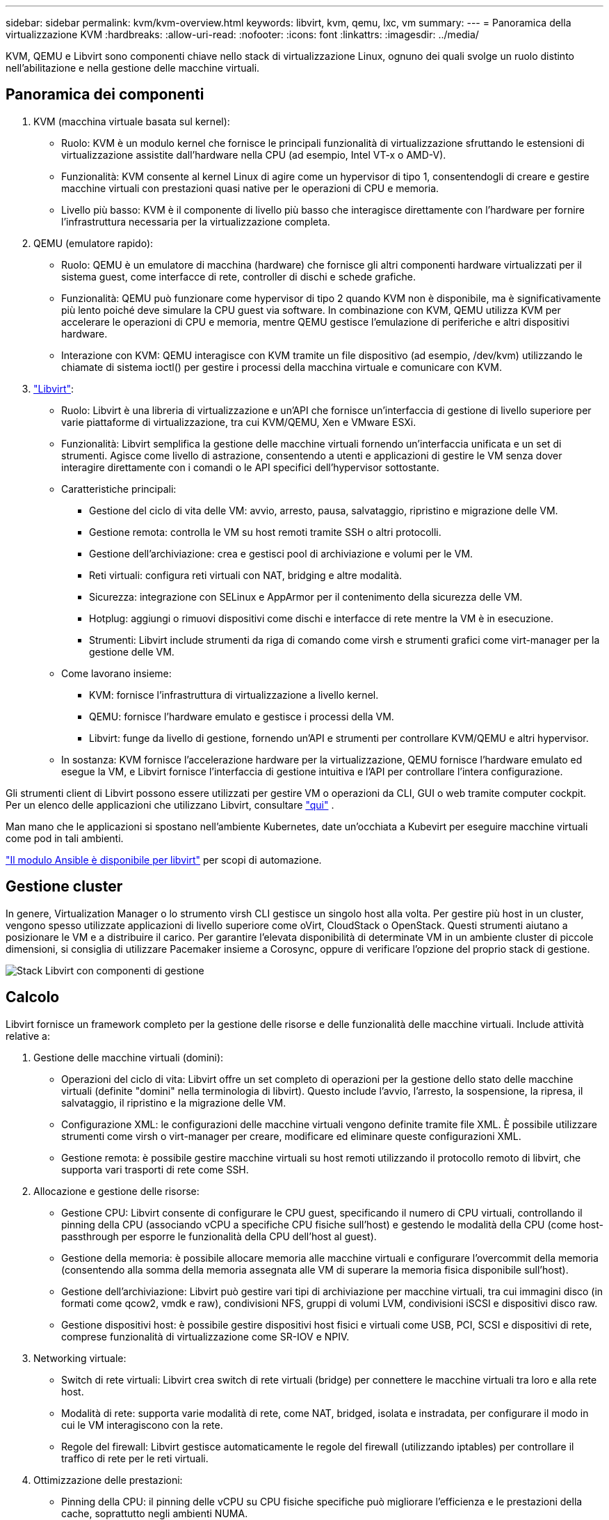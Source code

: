 ---
sidebar: sidebar 
permalink: kvm/kvm-overview.html 
keywords: libvirt, kvm, qemu, lxc, vm 
summary:  
---
= Panoramica della virtualizzazione KVM
:hardbreaks:
:allow-uri-read: 
:nofooter: 
:icons: font
:linkattrs: 
:imagesdir: ../media/


[role="lead"]
KVM, QEMU e Libvirt sono componenti chiave nello stack di virtualizzazione Linux, ognuno dei quali svolge un ruolo distinto nell'abilitazione e nella gestione delle macchine virtuali.



== Panoramica dei componenti

. KVM (macchina virtuale basata sul kernel):
+
** Ruolo: KVM è un modulo kernel che fornisce le principali funzionalità di virtualizzazione sfruttando le estensioni di virtualizzazione assistite dall'hardware nella CPU (ad esempio, Intel VT-x o AMD-V).
** Funzionalità: KVM consente al kernel Linux di agire come un hypervisor di tipo 1, consentendogli di creare e gestire macchine virtuali con prestazioni quasi native per le operazioni di CPU e memoria.
** Livello più basso: KVM è il componente di livello più basso che interagisce direttamente con l'hardware per fornire l'infrastruttura necessaria per la virtualizzazione completa.


. QEMU (emulatore rapido):
+
** Ruolo: QEMU è un emulatore di macchina (hardware) che fornisce gli altri componenti hardware virtualizzati per il sistema guest, come interfacce di rete, controller di dischi e schede grafiche.
** Funzionalità: QEMU può funzionare come hypervisor di tipo 2 quando KVM non è disponibile, ma è significativamente più lento poiché deve simulare la CPU guest via software. In combinazione con KVM, QEMU utilizza KVM per accelerare le operazioni di CPU e memoria, mentre QEMU gestisce l'emulazione di periferiche e altri dispositivi hardware.
** Interazione con KVM: QEMU interagisce con KVM tramite un file dispositivo (ad esempio, /dev/kvm) utilizzando le chiamate di sistema ioctl() per gestire i processi della macchina virtuale e comunicare con KVM.


. https://wiki.libvirt.org/FAQ.html["Libvirt"]:
+
** Ruolo: Libvirt è una libreria di virtualizzazione e un'API che fornisce un'interfaccia di gestione di livello superiore per varie piattaforme di virtualizzazione, tra cui KVM/QEMU, Xen e VMware ESXi.
** Funzionalità: Libvirt semplifica la gestione delle macchine virtuali fornendo un'interfaccia unificata e un set di strumenti. Agisce come livello di astrazione, consentendo a utenti e applicazioni di gestire le VM senza dover interagire direttamente con i comandi o le API specifici dell'hypervisor sottostante.
** Caratteristiche principali:
+
*** Gestione del ciclo di vita delle VM: avvio, arresto, pausa, salvataggio, ripristino e migrazione delle VM.
*** Gestione remota: controlla le VM su host remoti tramite SSH o altri protocolli.
*** Gestione dell'archiviazione: crea e gestisci pool di archiviazione e volumi per le VM.
*** Reti virtuali: configura reti virtuali con NAT, bridging e altre modalità.
*** Sicurezza: integrazione con SELinux e AppArmor per il contenimento della sicurezza delle VM.
*** Hotplug: aggiungi o rimuovi dispositivi come dischi e interfacce di rete mentre la VM è in esecuzione.
*** Strumenti: Libvirt include strumenti da riga di comando come virsh e strumenti grafici come virt-manager per la gestione delle VM.


** Come lavorano insieme:
+
*** KVM: fornisce l'infrastruttura di virtualizzazione a livello kernel.
*** QEMU: fornisce l'hardware emulato e gestisce i processi della VM.
*** Libvirt: funge da livello di gestione, fornendo un'API e strumenti per controllare KVM/QEMU e altri hypervisor.


** In sostanza: KVM fornisce l'accelerazione hardware per la virtualizzazione, QEMU fornisce l'hardware emulato ed esegue la VM, e Libvirt fornisce l'interfaccia di gestione intuitiva e l'API per controllare l'intera configurazione.




Gli strumenti client di Libvirt possono essere utilizzati per gestire VM o operazioni da CLI, GUI o web tramite computer cockpit. Per un elenco delle applicazioni che utilizzano Libvirt, consultare  https://libvirt.org/apps.html["qui"] .

Man mano che le applicazioni si spostano nell'ambiente Kubernetes, date un'occhiata a Kubevirt per eseguire macchine virtuali come pod in tali ambienti.

https://galaxy.ansible.com/ui/repo/published/community/libvirt/["Il modulo Ansible è disponibile per libvirt"] per scopi di automazione.



== Gestione cluster

In genere, Virtualization Manager o lo strumento virsh CLI gestisce un singolo host alla volta. Per gestire più host in un cluster, vengono spesso utilizzate applicazioni di livello superiore come oVirt, CloudStack o OpenStack. Questi strumenti aiutano a posizionare le VM e a distribuire il carico. Per garantire l'elevata disponibilità di determinate VM in un ambiente cluster di piccole dimensioni, si consiglia di utilizzare Pacemaker insieme a Corosync, oppure di verificare l'opzione del proprio stack di gestione.

image:kvm-overview-image01.png["Stack Libvirt con componenti di gestione"]



== Calcolo

Libvirt fornisce un framework completo per la gestione delle risorse e delle funzionalità delle macchine virtuali. Include attività relative a:

. Gestione delle macchine virtuali (domini):
+
** Operazioni del ciclo di vita: Libvirt offre un set completo di operazioni per la gestione dello stato delle macchine virtuali (definite "domini" nella terminologia di libvirt). Questo include l'avvio, l'arresto, la sospensione, la ripresa, il salvataggio, il ripristino e la migrazione delle VM.
** Configurazione XML: le configurazioni delle macchine virtuali vengono definite tramite file XML. È possibile utilizzare strumenti come virsh o virt-manager per creare, modificare ed eliminare queste configurazioni XML.
** Gestione remota: è possibile gestire macchine virtuali su host remoti utilizzando il protocollo remoto di libvirt, che supporta vari trasporti di rete come SSH.


. Allocazione e gestione delle risorse:
+
** Gestione CPU: Libvirt consente di configurare le CPU guest, specificando il numero di CPU virtuali, controllando il pinning della CPU (associando vCPU a specifiche CPU fisiche sull'host) e gestendo le modalità della CPU (come host-passthrough per esporre le funzionalità della CPU dell'host al guest).
** Gestione della memoria: è possibile allocare memoria alle macchine virtuali e configurare l'overcommit della memoria (consentendo alla somma della memoria assegnata alle VM di superare la memoria fisica disponibile sull'host).
** Gestione dell'archiviazione: Libvirt può gestire vari tipi di archiviazione per macchine virtuali, tra cui immagini disco (in formati come qcow2, vmdk e raw), condivisioni NFS, gruppi di volumi LVM, condivisioni iSCSI e dispositivi disco raw.
** Gestione dispositivi host: è possibile gestire dispositivi host fisici e virtuali come USB, PCI, SCSI e dispositivi di rete, comprese funzionalità di virtualizzazione come SR-IOV e NPIV.


. Networking virtuale:
+
** Switch di rete virtuali: Libvirt crea switch di rete virtuali (bridge) per connettere le macchine virtuali tra loro e alla rete host.
** Modalità di rete: supporta varie modalità di rete, come NAT, bridged, isolata e instradata, per configurare il modo in cui le VM interagiscono con la rete.
** Regole del firewall: Libvirt gestisce automaticamente le regole del firewall (utilizzando iptables) per controllare il traffico di rete per le reti virtuali.


. Ottimizzazione delle prestazioni:
+
** Pinning della CPU: il pinning delle vCPU su CPU fisiche specifiche può migliorare l'efficienza e le prestazioni della cache, soprattutto negli ambienti NUMA.
** Ottimizzazione NUMA: è possibile ottimizzare le prestazioni sui sistemi NUMA limitando le dimensioni del guest alla quantità di risorse su un singolo nodo NUMA e collegando vCPU e memoria allo stesso socket fisico connesso all'adattatore I/O.
** Hugepages: l'utilizzo di hugepages può migliorare le prestazioni riducendo il sovraccarico associato alla gestione di pagine con memoria ridotta.


. Integrazione con altri strumenti:
+
** virsh: l'interfaccia della riga di comando per interagire con libvirt.
** virt-manager: uno strumento grafico per la gestione di macchine virtuali e risorse libvirt.
** OpenStack: Libvirt è un driver di virtualizzazione comunemente utilizzato in OpenStack.
** Strumenti di terze parti: molti altri strumenti e applicazioni sfruttano l'API di libvirt per gestire macchine virtuali, tra cui piattaforme di gestione cloud e soluzioni di backup.




L'hypervisor KVM consente di sovraccaricare CPU e memoria, poiché in genere le VM guest sono sottoutilizzate. Tuttavia, è necessario monitorarlo e bilanciarlo per migliorare le prestazioni.

I metadati della VM sono memorizzati come XML in /etc/libvirt/qemu. La VM può essere creata utilizzando virt-install o virsh cli. È possibile utilizzare Virt-Manager se si preferisce un'interfaccia utente più intuitiva o utilizzare lo stack di gestione superiore.

In sintesi, libvirt fornisce un livello di gestione completo per gli aspetti di elaborazione della virtualizzazione, consentendo di controllare i cicli di vita delle macchine virtuali, allocare risorse, configurare la rete, ottimizzare le prestazioni e integrarsi con altri strumenti e piattaforme.



== Storage

Il provisioning dei dischi della VM può essere eseguito dinamicamente sullo storage pool oppure può essere pre-provisionato per la VM dall'amministratore dello storage. Libvirt supporta vari tipi di pool. Ecco l'elenco dei tipi di pool applicabili insieme ai protocolli di storage supportati. La scelta più comune è dir. Seguono netfs e logical. iscsi e iscsi-direct utilizzano un singolo target e non offrono tolleranza agli errori. mpath fornisce percorsi multipli, ma non allocati dinamicamente. Viene utilizzato più come mappatura raw dei dispositivi in vSphere. Per i protocolli file (NFS/SMB/CIFS), è possibile specificare le opzioni di montaggio in  https://docs.redhat.com/en/documentation/red_hat_enterprise_linux/10/html/managing_file_systems/mounting-file-systems-on-demand#the-autofs-service["automontatore"] oppure viene utilizzato il tipo fstab e dir pool. In caso di protocolli a blocchi (iSCSI, FC, NVMe-oF), viene utilizzato un file system condiviso come ocfs2 o gfs2.

[cols="20% 10% 10% 10% 10% 10% 10% 10%"]
|===
| Protocollo di archiviazione | direttore | fs | netfs | logico | disco | iscsi | iscsi-diretto | mpath 


| SMB/CIFS | Sì | No | Sì | No | No | No | No | No 


| NFS | Sì | No | Sì | No | No | No | No | No 


| ISCSI | Sì | Sì | No | Sì | Sì | Sì | Sì | Sì 


| FC | Sì | Sì | No | Sì | Sì | No | No | Sì 


| NVMe-of | Sì | Sì | No | Sì | Sì | No | No | No^1^ 
|===
*Note:* 1 - Potrebbe essere necessaria una configurazione aggiuntiva.

In base al protocollo di archiviazione utilizzato, è necessario che sull'host siano disponibili pacchetti aggiuntivi. Ecco un elenco di esempio.

[cols="40% 20% 20% 20%"]
|===
| Protocollo di archiviazione | Fedora | Debian | Pac-Man 


| SMB/CIFS | samba-client/cifs-utils | smbclient/cifs-utils | smbclient/cifs-utils 


| NFS | nfs-utils | nfs-comune | nfs-utils 


| ISCSI | iscsi-initiator-utils, device-mapper-multipath, ocfs2-tools/gfs2-utils | open-iscsi, strumenti multipath, strumenti ocfs2/utility gfs2 | open-iscsi, strumenti multipath, strumenti ocfs2/utility gfs2 


| FC | sysfsutils, mappatore di dispositivi multipath, strumenti ocfs2/utils gfs2 | sysfsutils, strumenti multipath, strumenti ocfs2/utilità gfs2 | sysfsutils, strumenti multipath, strumenti ocfs2/utilità gfs2 


| NVMe-of | nvme-cli,ocfs2-tools/gfs2-utils | nvme-cli,ocfs2-tools/gfs2-utils | nvme-cli,ocfs2-tools/gfs2-utils 
|===
I dettagli del pool di archiviazione sono memorizzati nel file XML in /etc/libvirt/storage.

Per importare i dati della VM da un ambiente vSphere, consultare  https://docs.netapp.com/us-en/netapp-solutions/vm-migrate/shift-toolkit-overview.html["Kit di strumenti per il cambio"] .



== Rete

Libvirt offre solide funzionalità di rete virtuale per la gestione di macchine virtuali e container. Questo obiettivo viene raggiunto attraverso il concetto di switch o bridge di rete virtuale.

Concetti fondamentali: * Switch di rete virtuale (bridge): agisce come uno switch di rete software sul server host. Le macchine virtuali si connettono a questo switch e il traffico fluisce attraverso di esso. * Dispositivi TAP: si tratta di dispositivi di rete speciali che funzionano come "cavi virtuali" che collegano l'interfaccia di rete della macchina virtuale al bridge libvirt.

* Modalità di rete: Libvirt supporta varie configurazioni di rete per soddisfare diverse esigenze:
+
** NAT (Network Address Translation): questa è la modalità predefinita. Le VM connesse a una rete NAT possono accedere alla rete esterna utilizzando l'indirizzo IP dell'host, ma gli host esterni non possono avviare direttamente connessioni alle VM.
** Bridged: in questa modalità, la rete virtuale è connessa direttamente allo stesso segmento di rete dell'host. Questo consente alle VM di apparire come se fossero connesse direttamente alla rete fisica.
** Isolato: le VM su una rete isolata possono comunicare tra loro e con l'host, ma non possono raggiungere nulla al di fuori dell'host. Questo è utile per test o ambienti sicuri.
** Instradato: il traffico dalla rete virtuale viene instradato verso la rete fisica senza NAT. Ciò richiede una corretta configurazione del routing sulla rete dell'host.
** Aperto: simile alla modalità Routed, ma senza regole firewall applicate automaticamente da libvirt. Questo presuppone che il traffico di rete sia gestito da altri sistemi.


* DHCP e DNS: Libvirt può gestire i servizi DHCP per le sue reti virtuali utilizzando dnsmasq, consentendogli di assegnare indirizzi IP alle VM e di gestire la risoluzione DNS all'interno della rete virtuale.
* Regole del firewall: Libvirt imposta automaticamente le regole di iptables per controllare il flusso del traffico per le reti virtuali, in particolare in modalità NAT.


Gestione delle reti Libvirt:

* virsh: lo strumento da riga di comando virsh fornisce un set completo di comandi per la gestione delle reti virtuali, tra cui l'elencazione, l'avvio, l'arresto, la definizione e l'annullamento della definizione delle reti.
* Virtual Machine Manager (virt-manager): questo strumento grafico semplifica la creazione e la gestione di reti virtuali grazie a un'interfaccia utente intuitiva.
* Configurazione XML: Libvirt utilizza file XML per definire la configurazione delle reti virtuali. È possibile modificare questi file XML direttamente o utilizzare strumenti come virsh net-edit per modificare le configurazioni di rete.


Casi d'uso comuni:

* NAT: connettività semplice e di base per VM su un host con una singola interfaccia di rete.
* Bridged: integrazione perfetta delle VM in una rete esistente.
* Isolato: creazione di ambienti sicuri o di test in cui l'accesso esterno alle VM è limitato.
* Instradato: scenari più avanzati in cui è richiesto un routing specifico.
* Open vSwitch (OVS): per distribuzioni complesse e su larga scala che richiedono gestione e automazione di rete avanzate.


Sfruttando queste funzionalità, libvirt fornisce un framework flessibile e potente per la gestione della rete di macchine virtuali negli ambienti Linux.



== Monitoraggio

NetApp Data Infrastructure Insights (in precedenza Cloud Insights) è una piattaforma di monitoraggio e analisi delle infrastrutture basata su cloud che fornisce una visibilità completa della tua infrastruttura IT, comprese le macchine virtuali.

Sebbene Data Infrastructure Insights sia noto per la sua particolare attenzione al monitoraggio degli ambienti di storage NetApp e VMware, offre anche funzionalità per il monitoraggio di altri tipi di infrastrutture e carichi di lavoro.

Ecco come è possibile monitorare potenzialmente le macchine virtuali basate su Libvirt con NetApp Data Infrastructure Insights:

. Raccoglitori di dati:
+
** Data Infrastructure Insights funziona tramite il software Acquisition Unit, che utilizza vari collettori di dati per raccogliere dati dalla tua infrastruttura.
** Data Infrastructure Insights dispone di collettori per infrastrutture e carichi di lavoro eterogenei, incluso Kubernetes. Sono inoltre disponibili un collettore Telegraf aperto e API aperte per una facile integrazione con altri sistemi.


. Possibile integrazione con Libvirt:
+
** Raccolta dati personalizzata: potresti utilizzare il collector aperto Telegraf o l'API Data Infrastructure Insights per raccogliere dati dai tuoi sistemi basati su Libvirt. Dovresti scrivere o configurare il collector per raccogliere metriche da Libvirt utilizzando la sua API (ad esempio, tramite i comandi virsh o accedendo alle metriche interne di Libvirt).


. Vantaggi del monitoraggio di Libvirt con Data Infrastructure Insights:
+
** Visibilità unificata: ottieni una visione unica del tuo ambiente virtualizzato, inclusi sia lo storage NetApp sia le VM basate su Libvirt.
** Monitoraggio delle prestazioni: identifica i colli di bottiglia delle prestazioni e i vincoli delle risorse, siano essi interni alle VM o correlati all'infrastruttura sottostante che le supporta.
** Ottimizzazione delle risorse: analizza i profili dei carichi di lavoro per dimensionare correttamente le VM, recuperare le risorse inutilizzate e ottimizzare l'utilizzo delle risorse nell'intero ambiente.
** Risoluzione dei problemi: identifica e risolvi rapidamente i problemi correlando le metriche delle prestazioni delle VM con le metriche di archiviazione back-end per una visibilità end-to-end.
** Analisi predittiva: utilizza l'apprendimento automatico per ottenere informazioni intelligenti e identificare in modo proattivo potenziali problemi prima che influiscano sulle prestazioni.




In sintesi, sebbene Data Infrastructure Insights offra un solido supporto per VMware, è possibile integrarlo con la virtualizzazione basata su Libvirt utilizzando data collector personalizzati o sfruttando le sue API aperte. Ciò garantirebbe visibilità unificata, un monitoraggio avanzato delle prestazioni e funzionalità di ottimizzazione delle risorse per l'ambiente Libvirt all'interno della piattaforma Data Infrastructure Insights.



== Protezione dei dati

La protezione dei dati per le macchine virtuali basate su Libvirt con NetApp ONTAP può essere ottenuta attraverso diversi metodi, spesso sfruttando le funzionalità di protezione dei dati integrate in ONTAP. Ecco una panoramica delle strategie più comuni:

. Utilizzo delle funzionalità native di protezione dei dati di ONTAP:
+
** Snapshot: la tecnologia principale di protezione dei dati di ONTAP sono gli Snapshot. Si tratta di copie rapide e puntuali dei volumi di dati che richiedono uno spazio su disco minimo e comportano un overhead di prestazioni trascurabile. È possibile utilizzare gli Snapshot per creare backup frequenti dei dischi delle VM Libvirt (presupponendo che siano archiviati su volumi ONTAP).
** SnapMirror: SnapMirror viene utilizzato per replicare in modo asincrono le copie Snapshot da un sistema di storage ONTAP a un altro. Ciò consente di creare copie di disaster recovery (DR) delle VM Libvirt in un sito remoto o nel cloud.
** SnapVault: SnapVault viene utilizzato per eseguire il backup dei dati da più sistemi di storage su un sistema ONTAP centrale. Questa è un'ottima opzione per consolidare i backup di molte VM Libvirt da host diversi su un repository di backup centrale.
** SnapRestore: SnapRestore consente di ripristinare rapidamente i dati dalle copie Snapshot. Questa funzionalità è essenziale per il ripristino delle VM Libvirt in caso di perdita o danneggiamento dei dati.
** FlexClone: FlexClone crea copie scrivibili dei volumi basate su copie Snapshot. Questa funzionalità è utile per creare rapidamente ambienti di test/sviluppo basati sui dati delle VM di produzione.
** Sincronizzazione attiva MetroCluster/SnapMirror: per ottenere RPO (Recovery Point Objective) zero automatizzato e disponibilità da sito a sito, è possibile utilizzare ONTAP MetroCluster o SMas, che consente di avere cluster estesi tra siti.


. Integrazione con soluzioni di backup di terze parti: molte soluzioni di backup di terze parti si integrano con NetApp ONTAP e supportano il backup di macchine virtuali. È possibile utilizzare queste soluzioni per eseguire il backup delle VM Libvirt sullo storage ONTAP, sfruttando le funzionalità di protezione dei dati di ONTAP. Ad esempio, alcune soluzioni di backup utilizzano la tecnologia Snapshot di ONTAP per backup rapidi e senza agente.
. Scripting e automazione: è possibile creare script per automatizzare il processo di creazione di snapshot ONTAP dei volumi VM di Libvirt. Questi script possono sfruttare l'interfaccia a riga di comando o le API di ONTAP per interagire con il sistema di storage.


Considerazioni chiave:

* Posizione di archiviazione: le immagini del disco della VM Libvirt devono essere archiviate su volumi ONTAP per sfruttare le funzionalità di protezione dei dati di ONTAP.
* Connettività di rete: assicurati la connettività di rete tra i tuoi host Libvirt e il tuo sistema di archiviazione ONTAP.
* Gestione HBA: se si utilizza Fibre Channel (FC) per la connettività di archiviazione, assicurarsi di aver installato i pacchetti di gestione HBA necessari sugli host Libvirt.
* Monitoraggio e reporting: monitora le tue operazioni di protezione dei dati e assicurati che vengano completate correttamente. Combinando le funzionalità di Libvirt con le solide funzionalità di protezione dei dati di ONTAP, puoi implementare una strategia di protezione dei dati completa per il tuo ambiente virtualizzato.

